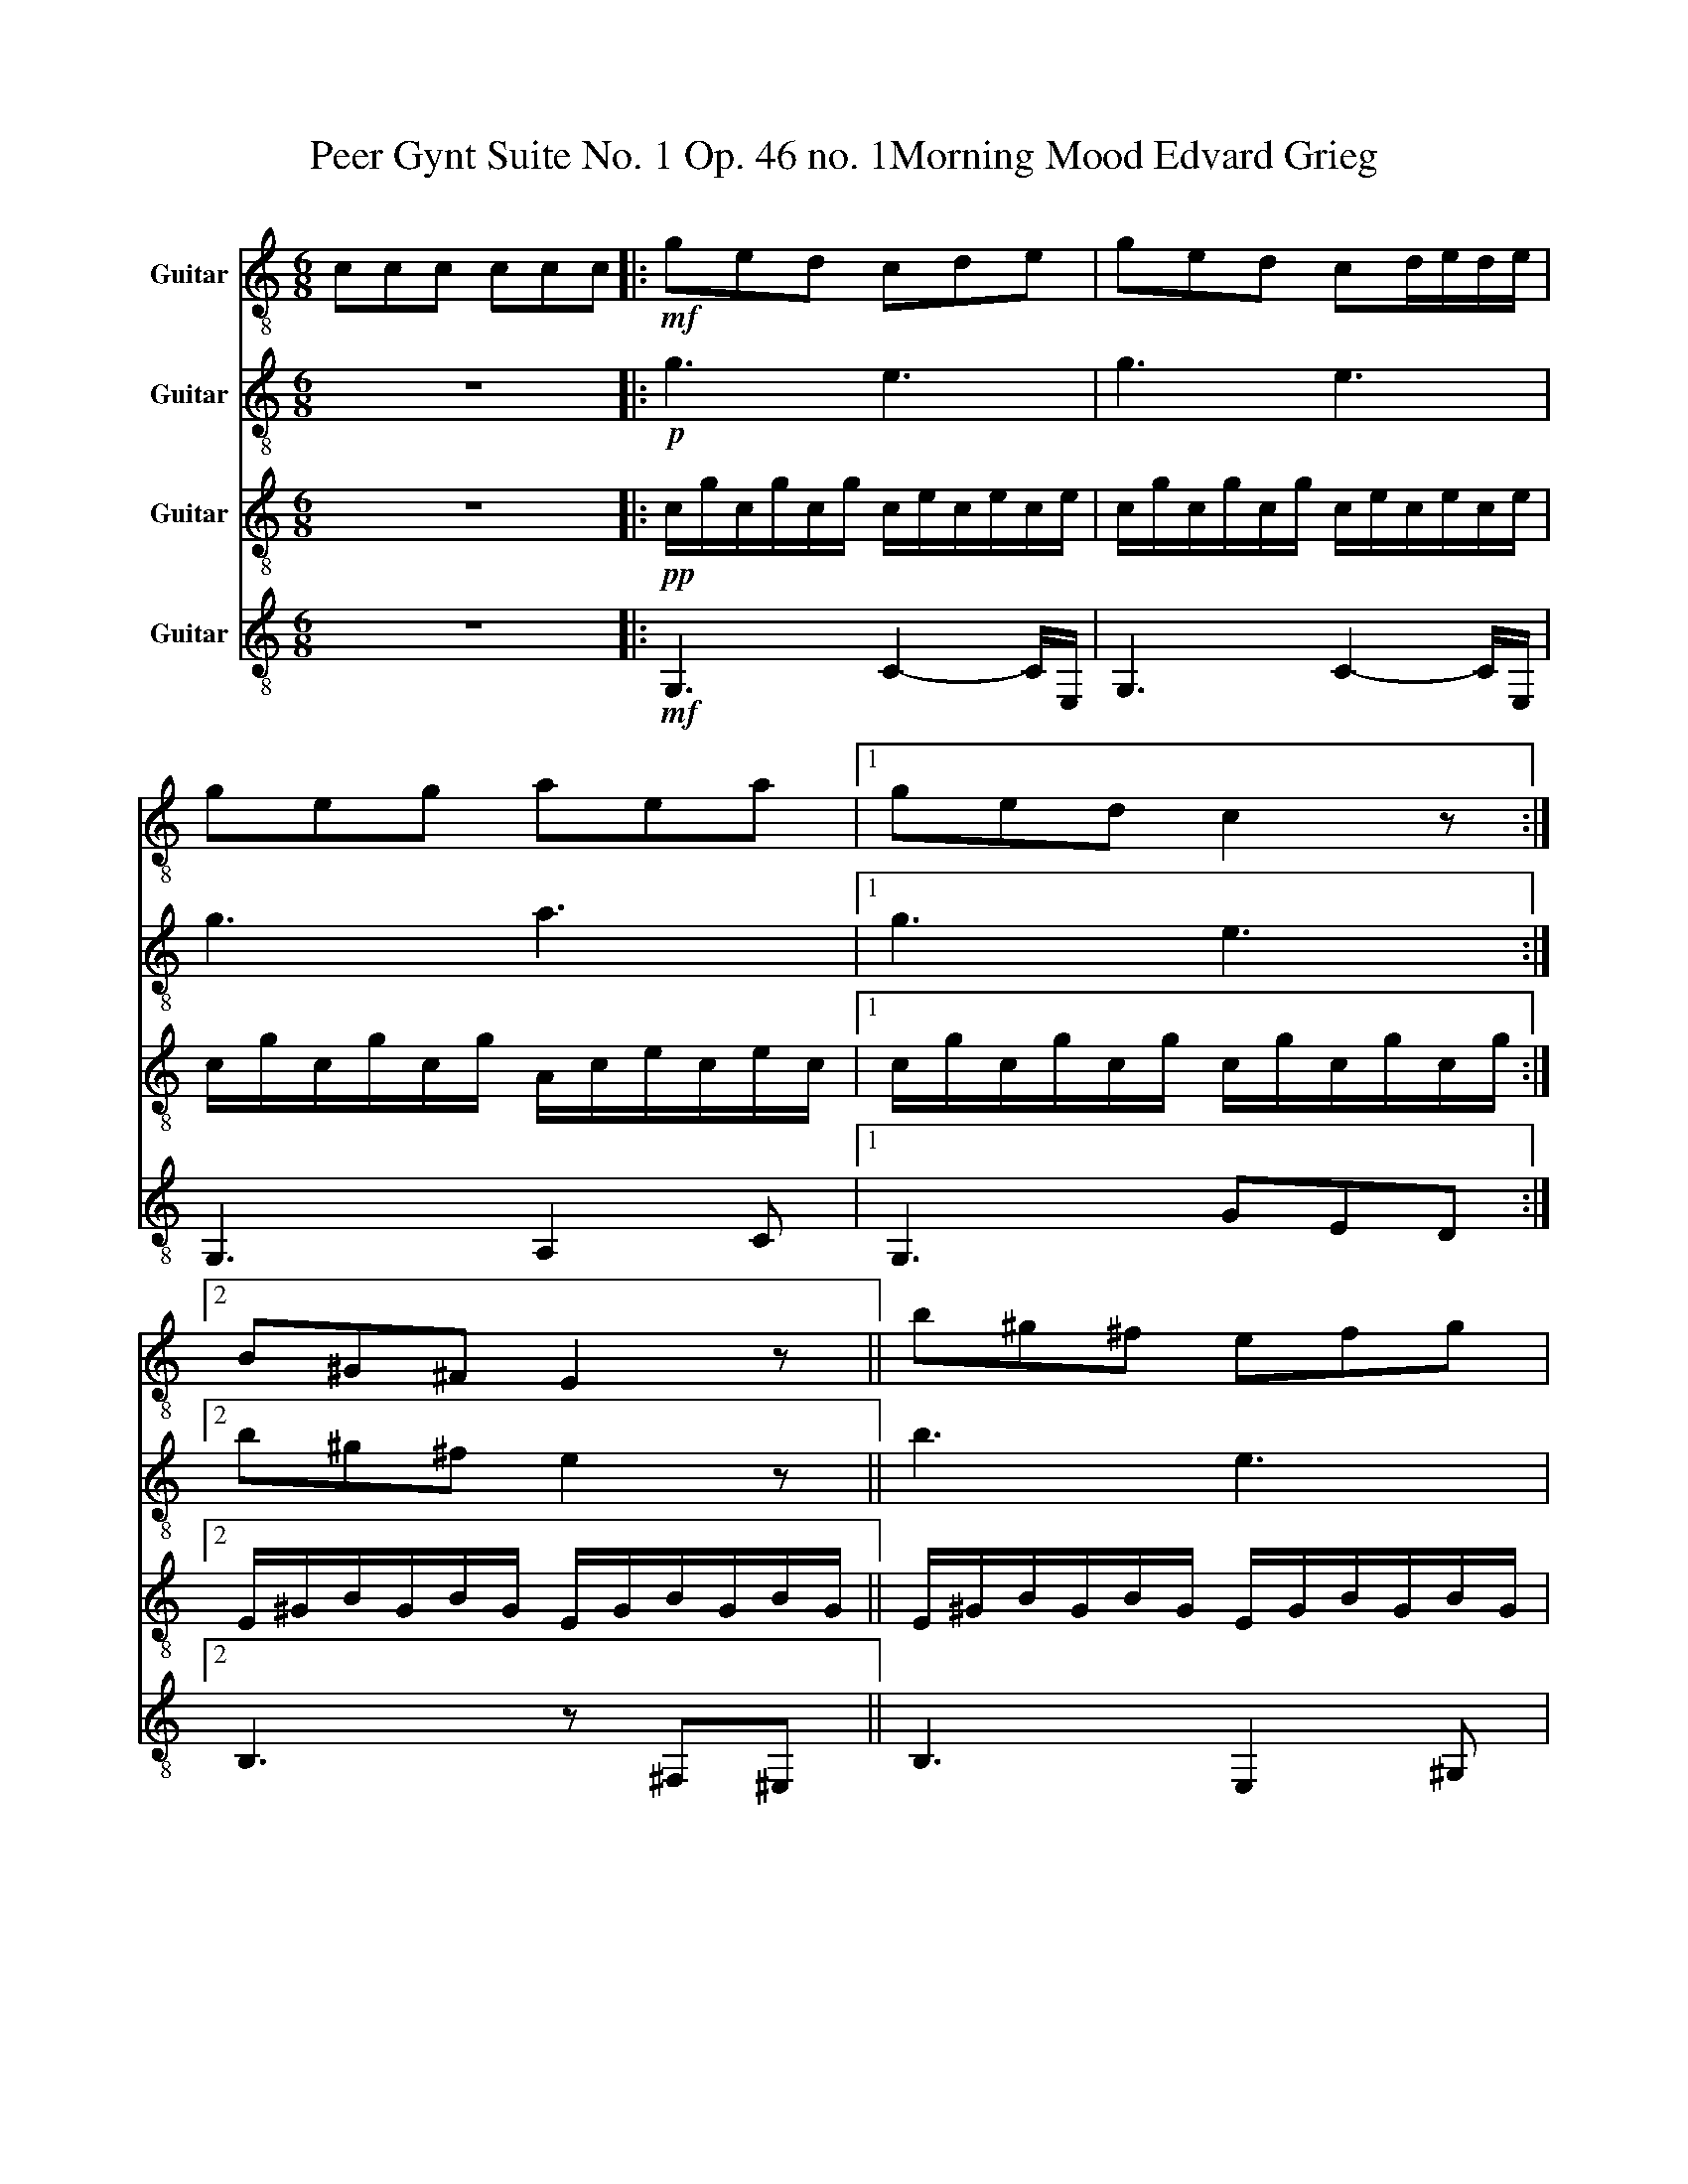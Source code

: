 X:1
T:Peer Gynt Suite No. 1 Op. 46 no. 1Morning Mood Edvard Grieg 
%%score 1 2 3 4
L:1/8
M:6/8
K:C
V:1 treble-8 nm="Guitar"
V:2 treble-8 nm="Guitar"
V:3 treble-8 nm="Guitar"
V:4 treble-8 nm="Guitar"
V:1
 ccc ccc |:!mf! ged cde | ged cd/e/d/e/ | geg aea |1 ged c2 z :|2 B^G^F E2 z || b^g^f efg | %7
 b^g^f ef/g/f/g/ | b^gb c'gc' | b^g^f e2 z | B^G^F EFG | B^G^F EF/G/F/G/ | B^GB cAc | dBA G2 z | %14
 d'ba ga/b/a/b/ | dBA GA/B/A/B/ |!f! d'bg dBG | d'bg dBG | ged cde | ged cd/e/d/e/ | geg aea | %21
 afe d2 z | afe def | afe de/f/e/f/ | afa bfb | bgb c'gc' | c'ac' d'ad' | %27
 e'/b/^g/e/g/b/ b/g/e/B/e/g/ | ^g/e/B/^G/B/e/ e/B/G/E/G/B/ | EeA DdA | CcA DdA | %31
 e/B/^G/E/G/B/ C2 D | e/B/^G/E/G/B/ C2 D | e/B/^G/E/G/B/ e/B/G/E/G/B/ | d/B/G/D/G/B/ d3 | GED CDE | %36
 g6 | a6 | c'6 | c'6 |] %40
V:2
 z6 |:!p! g3 e3 | g3 e3 | g3 a3 |1 g3 e3 :|2 b^g^f e2 z || b3 e3 | b3 e3 | b3 c'3 | b3 b^g^f | %10
 b^g^f e3 | b^g^f e3 | b3 c'3 | afe B2 z | d3 G3 | d3 G3 | d3 D3 | d3 D3 |!f! GED CDE | %19
 GED CD/E/D/E/ |!mf! g3 a3 | c3 A3 | c3 A3 | c3 A3 | c3 G3 | G3 g3 | c3 d3 | eB^g dBE | B^gB BeB | %29
 ^GBe FAc | AEC DFA | E^GB cAF | E^GB cAF | E^GB eBG | GBd dBG | ged cde | g6 | a6 | c'6 | c'6 |] %40
V:3
 z6 |:!pp! c/g/c/g/c/g/ c/e/c/e/c/e/ | c/g/c/g/c/g/ c/e/c/e/c/e/ | c/g/c/g/c/g/ A/c/e/c/e/c/ |1 %4
 c/g/c/g/c/g/ c/g/c/g/c/g/ :|2 E/^G/B/G/B/G/ E/G/B/G/B/G/ || E/^G/B/G/B/G/ E/G/B/G/B/G/ | %7
 E/^G/B/G/B/G/ E/G/B/G/B/G/ | E/^G/B/G/B/G/ c/e/c/e/c/e/ | B,/E/^G/E/G/E/ G/B/G/B/G/B/ | %10
 B,/E/^G/E/G/E/ E/G/B/G/B/G/ | B,/E/^G/E/G/E/ B,/E/G/E/G/E/ | E/^G/B/G/B/G/ c/e/a/e/c/e/ | %13
 d/A/d/A/d/A/ d/g/d/g/d/g/ | d/A/d/A/d/A/ d/g/d/g/d/g/ | d/A/d/A/d/A/ d/g/d/g/d/g/ | %16
 DB,G, DD/E/D/E/ | DB,G, DD/E/D/E/ |!p! c/g/c/g/c/g/ c/e/c/e/c/e/ | c/g/c/g/c/g/ c/e/c/e/c/e/ | %20
 c/g/c/g/c/g/ A/c/e/c/e/c/ | A/c/f/c/f/c/ d/f/d/f/d/f/ | A/c/A/c/A/c/ d/f/d/f/d/f/ | %23
 A/c/A/c/A/c/ d/f/d/f/d/f/ |!mp! A/c/f/c/f/c/ B/d/f/d/f/d/ | B/d/B/d/B/d/ c/g/c/g/c/g/ | %26
 A/c/A/c/A/c/ d/f/d/f/d/f/ | e/B/^G/E/G/B/ B/G/E/B,/E/G/ | ^G/E/B,/^G,/B,/E/ E/B,/G,/E,/G,/B,/ | %29
 B/e/B/e/B/e/ d/f/d/f/d/f/ | e/c/e/c/e/c/ d/e/d/e/d/e/ | e/B/^G/E/G/B/ C2 D | e/B/^G/E/G/B/ C2 D | %33
 e/B/^G/E/G/B/ e/B/G/E/G/B/ | d/B/G/D/G/B/ d3 | c/g/c/g/c/g/ c/e/c/e/c/e/ | %36
 G/B/d/B/d/B/ G/B/d/B/d/B/ | A/c/e/c/e/c/ A/c/e/c/A/E/ |!<(! c/e/c/e/c/e/ c/e/c/e/c/e/!<)! | %39
!f! cGE C3 |] %40
V:4
 z6 |:!mf! G,3 C2- C/E,/ | G,3 C2- C/E,/ | G,3 A,2 C |1 G,3 GED :|2 B,3 z ^F,^E, || B,3 E,2 ^G, | %7
 B,3 E,2 ^F, | B,3 C2 C | B,3 E,^F,^E, | B,3 E,2 ^G, | B,3 E,2 ^F, | B,3 A,3 | D3 G,3 | %14
 D3 G,2- G,/A,/ | D3 G,2 A, | D3 D3 | D3 D3 |!f! G,3 C3 | G,3 C2- C/E,/ | G,3 A,2 C | A,3 D3 | %22
 A,3 D2- D/E,/ | A,3 D2 E, | A,3 B,2 B, | B,3 C2 C | C3 DA,D |!mf! E3 B,3 | E,3 ^G,3 | E,2 A, D3 | %30
 C2 A, D3 | E,3 C2 D | E,3 C2 D | E,3 ^G,3 | G,3 D3 | G,3 C3 | G,B,C CB,G, | A,CE ECA, | CEG ceg | %39
 C6 |] %40

